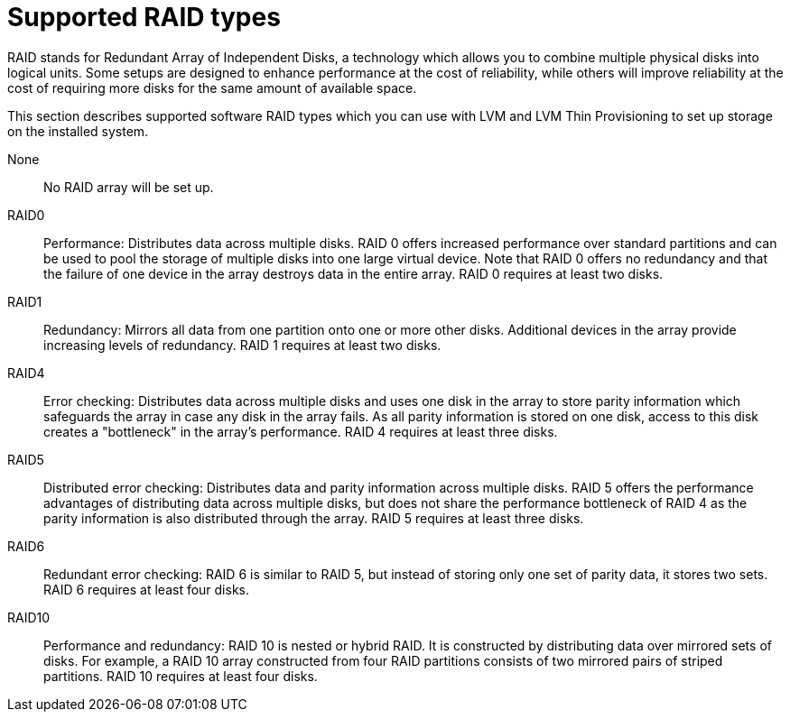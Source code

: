 [id='supported-raid-types_{context}']
= Supported RAID types

RAID stands for Redundant Array of Independent Disks, a technology which allows you to combine multiple physical disks into logical units. Some setups are designed to enhance performance at the cost of reliability, while others will improve reliability at the cost of requiring more disks for the same amount of available space.

This section describes supported software RAID types which you can use with LVM and LVM Thin Provisioning to set up storage on the installed system.

None:: No RAID array will be set up.

RAID0:: Performance: Distributes data across multiple disks. RAID 0 offers increased performance over standard partitions and can be used to pool the storage of multiple disks into one large virtual device. Note that RAID 0 offers no redundancy and that the failure of one device in the array destroys data in the entire array. RAID 0 requires at least two disks.

RAID1:: Redundancy: Mirrors all data from one partition onto one or more other disks. Additional devices in the array provide increasing levels of redundancy. RAID 1 requires at least two disks.

RAID4:: Error checking: Distributes data across multiple disks and uses one disk in the array to store parity information which safeguards the array in case any disk in the array fails. As all parity information is stored on one disk, access to this disk creates a "bottleneck" in the array’s performance. RAID 4 requires at least three disks.

RAID5:: Distributed error checking: Distributes data and parity information across multiple disks. RAID 5 offers the performance advantages of distributing data across multiple disks, but does not share the performance bottleneck of RAID 4 as the parity information is also distributed through the array. RAID 5 requires at least three disks.

RAID6:: Redundant error checking: RAID 6 is similar to RAID 5, but instead of storing only one set of parity data, it stores two sets. RAID 6 requires at least four disks.

RAID10:: Performance and redundancy: RAID 10 is nested or hybrid RAID. It is constructed by distributing data over mirrored sets of disks. For example, a RAID 10 array constructed from four RAID partitions consists of two mirrored pairs of striped partitions. RAID 10 requires at least four disks.
